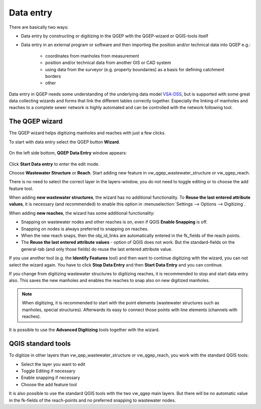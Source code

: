 Data entry
==========

There are basically two ways:

* Data entry by constructing or digitizing in the QGEP with the QGEP-wizard or QGIS-tools itself
* Data entry in an external program or software and then importing the position and/or technical data into QGEP e.g.:

   * coordinates from manholes from measurement
   * position and/or technical data from another GIS or CAD system
   * using data from the surveyor (e.g. property boundaries) as a basis for defining catchment borders
   * other

Data entry in QGEP needs some understanding of the underlying data model `VSA-DSS <http://dss.vsa.ch>`_, but is supported with some great data collecting wizards and forms that link the different tables correctly together. Especially the linking of manholes and reaches to a complete sewer network is highly automated and can be controlled with the network following tool.

.. _wizard:

The QGEP wizard
---------------

The QGEP wizard helps digitizing manholes and reaches with just a few clicks.

To start with data entry select the QGEP button **Wizard**.

.. figure:: images/button_data_entry_wizard_selected.jpg

On the left side bottom, **QGEP Data Entry** window appears:

.. figure:: images/wizard_data_entry.jpg

Click **Start Data entry** to enter the edit mode.

Choose **Wastewater Structure** or **Reach**. Start adding new feature in vw_qgep_wastewater_structure or vw_qgep_reach.

There is no need to select the correct layer in the layers-window, you do not need to toggle editing or to choose the add feature tool.

When adding **new wastewater structures**, the wizard has no additional functionality. To **Reuse the last entered attribute values**, it is necessary (and recommended) to enable this option in :menuselection:`Settings --> Options --> Digitizing`.

When adding **new reaches**, the wizard has some additional functionality:

* Snapping on wastewater nodes and other reaches is on, even if QGIS **Enable Snapping** is off.
* Snapping on nodes is always preferred to snapping on reaches.
* When the new reach snaps, then the obj_id_links are automatically entered in the fk_fields of the reach points.
* The **Reuse the last entered attribute values** - option of QGIS does not work. But the standard-fields on the general-tab (and only those fields) do reuse the last entered attribute value.

If you use another tool (e.g. the **Identify Features** tool) and then want to continue digitizing with the wizard, you can not select the wizard again. You have to click **Stop Data Entry** and then **Start Data Entry** and you can continue.

If you change from digitizing wastewater structures to digitizing reaches, it is recommended to  stop and start data entry also. This saves the new manholes and enables the reaches to snap also on new digitized manholes.

.. note:: When digitizing, it is recommended to start with the point elements (wastewater structures such as manholes, special structures). Afterwards its easy to connect those points with line elements (channels with reaches).

It is possible to use the **Advanced Digitizing** tools together with the wizard.


QGIS standard tools
-------------------

To digitize in other layers than vw_qep_wastewater_structure or vw_qgep_reach, you work with the standard QGIS tools:

* Select the layer you want to edit
* Toggle Editing if necessary
* Enable snapping if necessary
* Choose the add feature tool

It is also possible to use the standard QGIS tools with the two vw_qgep main layers. But there will be no automatic value in the fk-fields of the reach-points and no preferred snapping to wastewater nodes.
